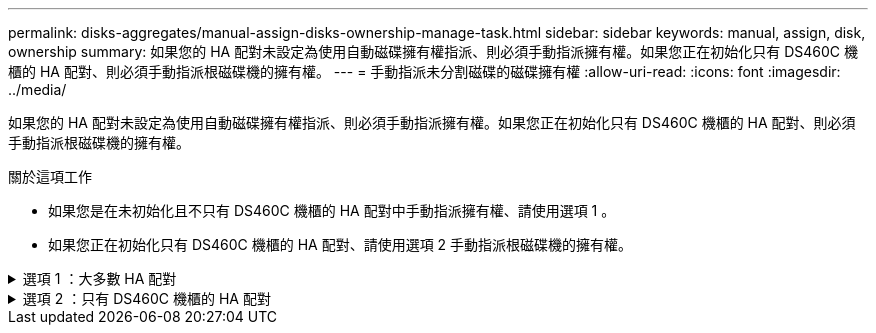 ---
permalink: disks-aggregates/manual-assign-disks-ownership-manage-task.html 
sidebar: sidebar 
keywords: manual, assign, disk, ownership 
summary: 如果您的 HA 配對未設定為使用自動磁碟擁有權指派、則必須手動指派擁有權。如果您正在初始化只有 DS460C 機櫃的 HA 配對、則必須手動指派根磁碟機的擁有權。 
---
= 手動指派未分割磁碟的磁碟擁有權
:allow-uri-read: 
:icons: font
:imagesdir: ../media/


[role="lead"]
如果您的 HA 配對未設定為使用自動磁碟擁有權指派、則必須手動指派擁有權。如果您正在初始化只有 DS460C 機櫃的 HA 配對、則必須手動指派根磁碟機的擁有權。

.關於這項工作
* 如果您是在未初始化且不只有 DS460C 機櫃的 HA 配對中手動指派擁有權、請使用選項 1 。
* 如果您正在初始化只有 DS460C 機櫃的 HA 配對、請使用選項 2 手動指派根磁碟機的擁有權。


.選項 1 ：大多數 HA 配對
[%collapsible]
====
對於未初始化且不只有 DS460C 機櫃的 HA 配對、請使用此程序手動指派擁有權。

.關於這項工作
* 您要指派擁有權的磁碟必須位於實體纜線連接至您要指派擁有權之節點的機櫃中。
* 如果您在本機層（ Aggregate ）中使用磁碟：
+
** 磁碟必須由節點擁有、才能在本機層（Aggregate）中使用。
** 您無法重新指派在本機層（ Aggregate ）中使用的磁碟擁有權。




.步驟
. 使用 CLI 顯示所有未擁有的磁碟：
+
`storage disk show -container-type unassigned`

. 指派每個磁碟：
+
`storage disk assign -disk _disk_name_ -owner _owner_name_`

+
您可以使用萬用字元一次指派多個磁碟。如果您要重新指派已由不同節點擁有的備用磁碟、則必須使用「-force」選項。



====
.選項 2 ：只有 DS460C 機櫃的 HA 配對
[%collapsible]
====
對於正在初始化且只有 DS460C 機櫃的 HA 配對、請使用此程序手動指派根磁碟機的擁有權。

.關於這項工作
* 當您初始化只有 DS460C 機櫃的 HA 配對時、必須手動指派根磁碟機、以符合半抽屜原則。
+
HA 配對初始化（開機）之後、會自動啟用磁碟擁有權的自動指派、並使用半抽屜原則將擁有權指派給其餘磁碟機（根磁碟機除外）、以及未來新增的任何磁碟機、例如更換故障磁碟、回應「低備援磁碟機」訊息、 或是增加容量。

+
瞭解主題中的半抽屜原則 link:disk-autoassignment-policy-concept.html["關於自動指派磁碟擁有權"]。

* 對於 DS460C 機櫃中任何大於 8TB NL-SAS 磁碟機、每個 HA 配對（每個節點 5 個）至少需要 10 個磁碟機。


.步驟
. 如果您的 DS460C 機櫃未完全填入、請完成下列子步驟；否則、請前往下一步。
+
.. 首先、在每個抽屜的前排（磁碟機支架 0 、 3 、 6 和 9 ）安裝磁碟機。
+
在每個抽屜的前排安裝磁碟機、可讓氣流正常、並防止過熱。

.. 對於其餘的磁碟機、請將其平均分配至每個抽屜。
+
從正面到背面填充藥屜列。如果您沒有足夠的磁碟機來填滿列、請成對安裝、讓磁碟機平均地佔據抽屜的左右兩側。

+
下圖顯示 DS460C 抽屜中的磁碟機支架編號和位置。

+
image::../media/dwg_trafford_drawer_with_hdds_callouts.gif[本圖顯示 DS460C 抽屜中的磁碟機支架編號和位置]



. 使用節點管理 LIF 或叢集管理 LIF 登入叢集 Shell 。
. 使用下列子步驟、手動指派每個藥屜中的根磁碟機、以符合半藥屜原則：
+
半抽屜原則可讓您將抽屜磁碟機（托架 0 至 5 ）的左半部分指派給節點 A 、而抽屜磁碟機（托架 6 至 11 ）的右半部分指派給節點 B

+
.. 顯示所有未擁有的磁碟：
`storage disk show -container-type unassigned``
.. 指派根磁碟：
`storage disk assign -disk disk_name -owner owner_name`
+
您可以使用萬用字元一次指派多個磁碟。





====